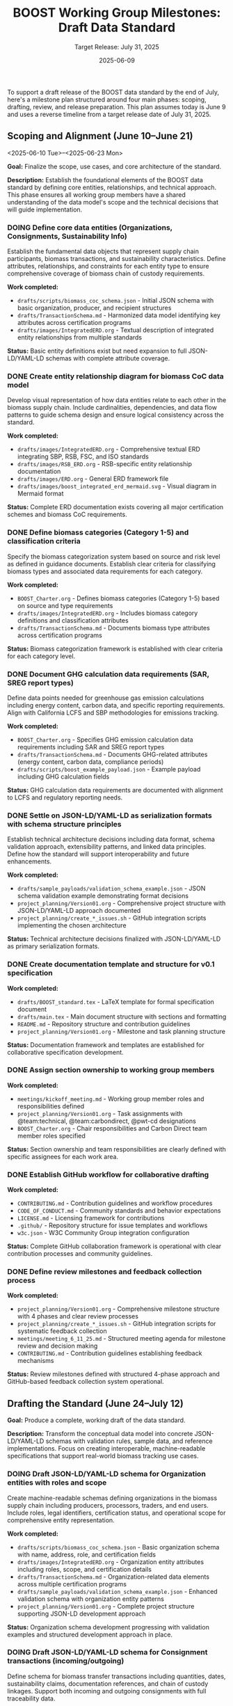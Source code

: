 #+TITLE: BOOST Working Group Milestones: Draft Data Standard
#+SUBTITLE: Target Release: July 31, 2025
#+DATE: 2025-06-09
#+OPTIONS: toc:nil
#+TODO: TODO(t) DOING | DONE(d)


To support a draft release of the BOOST data standard by the end of July, here's a milestone plan structured around four main phases: scoping, drafting, review, and release preparation. This plan assumes today is June 9 and uses a reverse timeline from a target release date of July 31, 2025.

** Scoping and Alignment (June 10–June 21)
<2025-06-10 Tue>--<2025-06-23 Mon>
:PROPERTIES:
:milestone: phase1-scoping
:priority: critical
:END:

*Goal:* Finalize the scope, use cases, and core architecture of the standard.

*Description:* Establish the foundational elements of the BOOST data standard by defining core entities, relationships, and technical approach. This phase ensures all working group members have a shared understanding of the data model's scope and the technical decisions that will guide implementation.

*** DOING Define core data entities (Organizations, Consignments, Sustainability Info)
:PROPERTIES:
:labels: type:schema priority:critical
:assignee: @team:technical
:due_date: 2025-06-17
:END:

Establish the fundamental data objects that represent supply chain participants, biomass transactions, and sustainability characteristics. Define attributes, relationships, and constraints for each entity type to ensure comprehensive coverage of biomass chain of custody requirements.

*Work completed:*
- =drafts/scripts/biomass_coc_schema.json= - Initial JSON schema with basic organization, producer, and recipient structures
- =drafts/TransactionSchema.md= - Harmonized data model identifying key attributes across certification programs
- =drafts/images/IntegratedERD.org= - Textual description of integrated entity relationships from multiple standards

*Status:* Basic entity definitions exist but need expansion to full JSON-LD/YAML-LD schemas with complete attribute coverage.

*** DONE Create entity relationship diagram for biomass CoC data model
DEADLINE: <2025-06-17 Tue>
:PROPERTIES:
:labels: type:documentation priority:critical
:assignee: @pwt-cd
:END:

Develop visual representation of how data entities relate to each other in the biomass supply chain. Include cardinalities, dependencies, and data flow patterns to guide schema design and ensure logical consistency across the standard.

*Work completed:*
- =drafts/images/IntegratedERD.org= - Comprehensive textual ERD integrating SBP, RSB, FSC, and ISO standards
- =drafts/images/RSB_ERD.org= - RSB-specific entity relationship documentation
- =drafts/images/ERD.org= - General ERD framework file
- =drafts/images/boost_integrated_erd_mermaid.svg= - Visual diagram in Mermaid format

*Status:* Complete ERD documentation exists covering all major certification schemes and biomass CoC requirements.

*** DONE Define biomass categories (Category 1-5) and classification criteria
:PROPERTIES:
:labels: type:schema priority:high
:assignee: @team:carbondirect
:due_date: 2025-06-17
:END:

Specify the biomass categorization system based on source and risk level as defined in guidance documents. Establish clear criteria for classifying biomass types and associated data requirements for each category.

*Work completed:*
- =BOOST_Charter.org= - Defines biomass categories (Category 1-5) based on source and type requirements
- =drafts/images/IntegratedERD.org= - Includes biomass category definitions and classification attributes
- =drafts/TransactionSchema.md= - Documents biomass type attributes across certification programs

*Status:* Biomass categorization framework is established with clear criteria for each category level.

*** DONE Document GHG calculation data requirements (SAR, SREG report types)
:PROPERTIES:
:labels: type:documentation priority:high
:assignee: @team:carbondirect
:due_date: 2025-06-17
:END:

Define data points needed for greenhouse gas emission calculations including energy content, carbon data, and specific reporting requirements. Align with California LCFS and SBP methodologies for emissions tracking.

*Work completed:*
- =BOOST_Charter.org= - Specifies GHG emission calculation data requirements including SAR and SREG report types
- =drafts/TransactionSchema.md= - Documents GHG-related attributes (energy content, carbon data, compliance periods)
- =drafts/scripts/boost_example_payload.json= - Example payload including GHG calculation fields

*Status:* GHG calculation data requirements are documented with alignment to LCFS and regulatory reporting needs.

*** DONE Settle on JSON-LD/YAML-LD as serialization formats with schema structure principles
:PROPERTIES:
:labels: type:process priority:critical
:assignee: @team:technical
:due_date: 2025-06-17
:END:

Establish technical architecture decisions including data format, schema validation approach, extensibility patterns, and linked data principles. Define how the standard will support interoperability and future enhancements.

*Work completed:*
- =drafts/sample_payloads/validation_schema_example.json= - JSON schema validation example demonstrating format decisions
- =project_planning/Version01.org= - Comprehensive project structure with JSON-LD/YAML-LD approach documented
- =project_planning/create_*_issues.sh= - GitHub integration scripts implementing the chosen architecture

*Status:* Technical architecture decisions finalized with JSON-LD/YAML-LD as primary serialization formats.

*** DONE Create documentation template and structure for v0.1 specification
:PROPERTIES:
:labels: type:documentation priority:high
:assignee: @pwt-cd
:due_date: 2025-06-21
:END:

*Work completed:*
- =drafts/BOOST_standard.tex= - LaTeX template for formal specification document
- =drafts/main.tex= - Main document structure with sections and formatting
- =README.md= - Repository structure and contribution guidelines
- =project_planning/Version01.org= - Milestone and task planning structure

*Status:* Documentation framework and templates are established for collaborative specification development.

*** DONE Assign section ownership to working group members
:PROPERTIES:
:labels: type:process priority:medium
:assignee: @pwt-cd
:due_date: 2025-06-21
:END:

*Work completed:*
- =meetings/kickoff_meeting.md= - Working group member roles and responsibilities defined
- =project_planning/Version01.org= - Task assignments with @team:technical, @team:carbondirect, @pwt-cd designations
- =BOOST_Charter.org= - Chair responsibilities and Carbon Direct team member roles specified

*Status:* Section ownership and team responsibilities are clearly defined with specific assignees for each work area.

*** DONE Establish GitHub workflow for collaborative drafting
:PROPERTIES:
:labels: type:process priority:high
:assignee: @team:technical
:due_date: 2025-06-21
:END:

*Work completed:*
- =CONTRIBUTING.md= - Contribution guidelines and workflow procedures
- =CODE_OF_CONDUCT.md= - Community standards and behavior expectations
- =LICENSE.md= - Licensing framework for contributions
- =.github/= - Repository structure for issue templates and workflows
- =w3c.json= - W3C Community Group integration configuration

*Status:* Complete GitHub collaboration framework is operational with clear contribution processes and community guidelines.

*** DONE Define review milestones and feedback collection process
:PROPERTIES:
:labels: type:process priority:medium
:assignee: @pwt-cd
:due_date: 2025-06-21
:END:

*Work completed:*
- =project_planning/Version01.org= - Comprehensive milestone structure with 4 phases and clear review processes
- =project_planning/create_*_issues.sh= - GitHub integration scripts for systematic feedback collection
- =meetings/meeting_6_11_25.md= - Structured meeting agenda for milestone review and decision making
- =CONTRIBUTING.md= - Contribution guidelines establishing feedback mechanisms

*Status:* Review milestones defined with structured 4-phase approach and GitHub-based feedback collection system operational.

** Drafting the Standard (June 24–July 12)
:PROPERTIES:
:milestone: phase2-drafting
:due_date: 2025-07-12
:priority: critical
:END:

*Goal:* Produce a complete, working draft of the data standard.

*Description:* Transform the conceptual data model into concrete JSON-LD/YAML-LD schemas with validation rules, sample data, and reference implementations. Focus on creating interoperable, machine-readable specifications that support real-world biomass tracking use cases.

*** DOING Draft JSON-LD/YAML-LD schema for Organization entities with roles and scope
:PROPERTIES:
:labels: type:schema priority:critical
:assignee: @team:technical
:due_date: 2025-06-28
:END:

Create machine-readable schemas defining organizations in the biomass supply chain including producers, processors, traders, and end users. Include roles, legal identifiers, certification status, and operational scope for comprehensive entity representation.

*Work completed:*
- =drafts/scripts/biomass_coc_schema.json= - Basic organization schema with name, address, role, and certification fields
- =drafts/images/IntegratedERD.org= - Organization entity attributes including roles, scope, and certification details
- =drafts/TransactionSchema.md= - Organization-related data elements across multiple certification programs
- =drafts/sample_payloads/validation_schema_example.json= - Enhanced validation schema with organization entity patterns
- =project_planning/Version01.org= - Complete project structure supporting JSON-LD development approach

*Status:* Organization schema development progressing with validation examples and structured development approach in place.

*** DOING Draft JSON-LD/YAML-LD schema for Consignment transactions (incoming/outgoing)
:PROPERTIES:
:labels: type:schema priority:critical
:assignee: @team:technical
:due_date: 2025-06-28
:END:

Define schema for biomass transfer transactions including quantities, dates, sustainability claims, documentation references, and chain of custody linkages. Support both incoming and outgoing consignments with full traceability data.

*Work completed:*
- =drafts/scripts/biomass_coc_schema.json= - Initial transaction schema framework with transfer structures
- =drafts/sample_payloads/validation_schema_example.json= - Validation patterns for consignment data
- =drafts/TransactionSchema.md= - Comprehensive transaction data model across certification programs

*Status:* Consignment transaction schema development underway with initial structures and validation patterns established.

*** DOING Draft JSON-LD/YAML-LD schema for Sustainability Information and claims
:PROPERTIES:
:labels: type:schema priority:critical
:assignee: @team:carbondirect
:due_date: 2025-06-28
:END:

Create schemas for sustainability characteristics including certification claims, environmental data, source information, and compliance status. Link claims to specific consignments and enable claim verification and transfer mechanisms.

*Work completed:*
- =BOOST_Charter.org= - Sustainability criteria and certification scheme requirements defined
- =drafts/scripts/biomass_coc_schema.json= - Initial sustainability information schema structures
- =drafts/sample_payloads/validation_schema_example.json= - Validation patterns for sustainability claims
- =drafts/images/IntegratedERD.org= - Sustainability information entity relationships documented

*Status:* Sustainability information schema development in progress with charter requirements and initial structures established.

*** TODO Draft Mass Balance Account tracking data structures
:PROPERTIES:
:labels: type:schema priority:high
:assignee: @team:technical
:due_date: 2025-06-28
:END:

Define data structures for tracking volume balances and sustainability claims within organizations. Include account transactions, credit/debit tracking, claim allocation mechanisms, and reconciliation processes for managing certified vs controlled biomass volumes.

*** TODO Create certification scheme integration patterns (FSC, PEFC, SBP)
:PROPERTIES:
:labels: type:integration priority:high
:assignee: @team:carbondirect
:due_date: 2025-06-28
:END:

*** TODO Merge individual schemas into unified JSON-LD/YAML-LD context document
:PROPERTIES:
:labels: type:schema priority:critical
:assignee: @team:technical
:due_date: 2025-07-03
:END:

Integrate all individual entity schemas into a cohesive linked data context document. Ensure consistent naming conventions, resolve conflicts, and establish proper semantic relationships between all data elements for system interoperability.

*** TODO Validate schema relationships and identify missing links
:PROPERTIES:
:labels: type:validation priority:high
:assignee: @team:technical
:due_date: 2025-07-03
:END:

*** TODO Create sample data instances for each major entity type
:PROPERTIES:
:labels: type:documentation priority:high
:assignee: @team:carbondirect
:due_date: 2025-07-03
:END:

*** TODO Document known issues and gaps for resolution
:PROPERTIES:
:labels: type:documentation priority:medium
:assignee: @pwt-cd
:due_date: 2025-07-03
:END:

*** TODO Add comprehensive definitions and terminology section
:PROPERTIES:
:labels: type:documentation priority:critical
:assignee: @team:carbondirect
:due_date: 2025-07-12
:END:

Develop comprehensive glossary and terminology section defining all technical terms, biomass categories, sustainability concepts, and data relationships. Ensure alignment with existing standards and regulations for consistent interpretation.

*** TODO Create metadata requirements for versioning and provenance
:PROPERTIES:
:labels: type:schema priority:high
:assignee: @team:technical
:due_date: 2025-07-12
:END:

*** TODO Develop reference implementation examples in Python/JavaScript
:PROPERTIES:
:labels: type:validation priority:high
:assignee: @team:technical
:due_date: 2025-07-12
:END:

*** TODO Build validation rules and constraints for data integrity
:PROPERTIES:
:labels: type:validation priority:high
:assignee: @team:technical
:due_date: 2025-07-12
:END:

*** TODO Document California LCFS compliance mapping
:PROPERTIES:
:labels: type:integration priority:critical
:assignee: @team:carbondirect
:due_date: 2025-07-12
:END:

Create detailed mapping between BOOST data elements and California Low Carbon Fuel Standard requirements. Document how the standard supports LCFS reporting, verification, and compliance processes for biomass fuel pathways.

** Community Review and Refinement (July 15–25)
:PROPERTIES:
:milestone: phase3-review
:due_date: 2025-07-25
:priority: critical
:END:

*Goal:* Validate the draft through testing and community feedback.

*Description:* Conduct comprehensive community review of the draft standard through structured feedback collection, use case validation, and compatibility testing. Refine the specification based on stakeholder input to ensure practical applicability and adoption readiness.

*** TODO Publish draft v0.0 to GitHub repository with documentation
:PROPERTIES:
:labels: type:process priority:critical
:assignee: @pwt-cd
:due_date: 2025-07-15
:END:

Release the complete draft v0.0 specification to the public GitHub repository with full documentation, examples, and usage guidelines. Ensure all schemas, validation rules, and reference materials are accessible for community review.

*** TODO Create structured feedback template for GitHub issues
:PROPERTIES:
:labels: type:process priority:high
:assignee: @team:technical
:due_date: 2025-07-15
:END:

*** TODO Distribute review requests to working group and stakeholders
:PROPERTIES:
:labels: type:review priority:critical
:assignee: @pwt-cd
:due_date: 2025-07-18
:END:

Coordinate distribution of review requests to all working group members, California agencies, certification bodies, and industry stakeholders. Provide structured review guidelines and feedback collection templates for comprehensive evaluation.

*** TODO Host community review session for live Q&A and feedback
:PROPERTIES:
:labels: type:review priority:high
:assignee: @pwt-cd
:due_date: 2025-07-18
:END:

*** TODO Collect and categorize all feedback by priority and impact
:PROPERTIES:
:labels: type:review priority:high
:assignee: @team:carbondirect
:due_date: 2025-07-18
:END:

*** TODO Address critical feedback items that affect core functionality
:PROPERTIES:
:labels: type:validation priority:critical
:assignee: @team:technical
:due_date: 2025-07-25
:END:

Implement changes to address critical feedback that impacts core data model functionality, schema structure, or interoperability. Prioritize fixes that affect system integration, validation logic, or compliance requirements for v0.1 release readiness.

*** TODO Test schema validation against California biomass use cases
:PROPERTIES:
:labels: type:validation priority:critical
:assignee: @team:carbondirect
:due_date: 2025-07-25
:END:

Validate schema functionality using real California biomass supply chain scenarios including forestry residues, agricultural waste, and energy crops. Test data completeness, validation rules, and compliance reporting capabilities against actual use cases.

*** TODO Validate SBP Data Transfer System compatibility
:PROPERTIES:
:labels: type:integration priority:high
:assignee: @team:technical
:due_date: 2025-07-25
:END:

*** TODO Update documentation based on usability feedback
:PROPERTIES:
:labels: type:documentation priority:high
:assignee: @team:carbondirect
:due_date: 2025-07-25
:END:

*** TODO Create migration guide for existing systems
:PROPERTIES:
:labels: type:documentation priority:medium
:assignee: @team:technical
:due_date: 2025-07-25
:END:

** Release Preparation and Publication (July 28–31)
:PROPERTIES:
:milestone: phase4-release
:due_date: 2025-07-31
:priority: critical
:END:

*Goal:* Finalize and release the draft publicly.

*Description:* Complete final preparation activities including documentation finalization, working group consensus, and public release coordination. Ensure the v0.1 standard is production-ready with comprehensive documentation, validation tools, and community engagement processes.

*** TODO Complete API documentation with usage examples
:PROPERTIES:
:labels: type:documentation priority:critical
:assignee: @team:technical
:due_date: 2025-07-28
:END:

Finalize comprehensive API documentation including endpoint specifications, request/response examples, error handling, and integration patterns. Provide clear implementation guidance for developers adopting the BOOST standard in their systems.

*** TODO Add versioning strategy and changelog for v0.1
:PROPERTIES:
:labels: type:documentation priority:high
:assignee: @pwt-cd
:due_date: 2025-07-28
:END:

*** TODO Create comprehensive test suite with validation examples
:PROPERTIES:
:labels: type:validation priority:high
:assignee: @team:technical
:due_date: 2025-07-28
:END:

*** TODO Conduct final working group review meeting
:PROPERTIES:
:labels: type:review priority:critical
:assignee: @pwt-cd
:due_date: 2025-07-29
:END:

Host final working group meeting to review the complete v0.1 specification, address any remaining concerns, and ensure consensus on release readiness. Document final decisions and prepare for formal approval vote.

*** TODO Approve v0.1 release with formal working group vote
:PROPERTIES:
:labels: type:process priority:critical
:assignee: @pwt-cd
:due_date: 2025-07-29
:END:

Conduct formal working group vote to approve the v0.1 standard for public release. Follow W3C Community Group consensus procedures and document the decision with any dissenting opinions or conditions for future versions.

*** TODO Share pre-release with California agencies (PUC, IOUs)
:PROPERTIES:
:labels: type:review priority:high
:assignee: @team:stakeholders
:due_date: 2025-07-30
:END:

*** TODO Publish v0.1 specification to GitHub with release notes
:PROPERTIES:
:labels: type:process priority:critical
:assignee: @pwt-cd
:due_date: 2025-07-31
:END:

Execute the official v0.1 release including GitHub release creation, version tagging, and comprehensive release notes. Ensure all documentation, schemas, examples, and tools are properly packaged and accessible to the public.

*** TODO Create W3C Community Group announcement and summary
:PROPERTIES:
:labels: type:documentation priority:critical
:assignee: @pwt-cd
:due_date: 2025-07-31
:END:

Draft and publish official W3C Community Group announcement summarizing the v0.1 release, key features, implementation guidance, and next steps. Communicate the standard's value proposition and adoption pathway to the broader community.

*** TODO Share on public mailing list with implementation guidance
:PROPERTIES:
:labels: type:process priority:high
:assignee: @pwt-cd
:due_date: 2025-07-31
:END:

*** TODO Set up feedback collection process for post-release improvements
:PROPERTIES:
:labels: type:process priority:medium
:assignee: @team:technical
:due_date: 2025-07-31
:END:

*** TODO Initiate working group leadership transition process
:PROPERTIES:
:labels: type:process priority:high
:assignee: @pwt-cd
:due_date: 2025-07-31
:END:

Begin the formal transition of working group leadership as specified in the BOOST Charter. Initiate the chair selection process, document handoff procedures, and ensure continuity of governance for post-v0.1 development phases.

* Supporting Activities (Ongoing)

- *Weekly Standups (every Tuesday):* Track progress, unblock contributors.
- *Shared Drive / Git Repo:* Centralized working location for all contributions.
- *Async Comment Review:* Use commentable Google Docs or GitHub PRs.

* GitHub Integration

** Sync Project Plan to GitHub Issues and Milestones

#+BEGIN_SRC bash :results output
#!/bin/bash

# BOOST GitHub Project Sync Script
# Parses this org file and creates/updates GitHub issues and milestones

set -e

REPO="carbondirect/BOOST"
PROJECT_ID="7"
ORG_FILE="/Users/peter/src/BOOST/project_planning/Version01.org"
DRY_RUN=${DRY_RUN:-false}

echo "🚀 BOOST GitHub Project Sync"
echo "Repository: $REPO"
echo "Project: #$PROJECT_ID"
echo "Dry run: $DRY_RUN"
echo "----------------------------------------"

# Function to create milestone
create_milestone() {
    local title="$1"
    local due_date="$2"
    local description="$3"
    
    if [ "$DRY_RUN" = "true" ]; then
        echo "[DRY RUN] Would create milestone: $title (due: $due_date)"
        return 0
    fi
    
    # Check if milestone exists
    if gh api "repos/$REPO/milestones" --jq ".[] | select(.title == \"$title\") | .number" | grep -q .; then
        echo "✓ Milestone exists: $title"
        return 0
    fi
    
    echo "📅 Creating milestone: $title"
    gh api "repos/$REPO/milestones" --method POST \
        --field title="$title" \
        --field due_on="$due_date" \
        --field description="$description"
}

# Function to create issue
create_issue() {
    local title="$1"
    local body="$2"
    local labels="$3"
    local assignee="$4"
    local milestone="$5"
    local state="$6"
    
    if [ "$DRY_RUN" = "true" ]; then
        echo "[DRY RUN] Would create issue: $title"
        echo "  Labels: $labels"
        echo "  Assignee: $assignee"
        echo "  Milestone: $milestone"
        echo "  State: $state"
        return 0
    fi
    
    # Check if issue with this title already exists
    if gh issue list --repo "$REPO" --search "\"$title\"" --json title | jq -r '.[].title' | grep -Fxq "$title"; then
        echo "✓ Issue exists: $title"
        return 0
    fi
    
    echo "🔖 Creating issue: $title"
    
    # Get milestone number if specified
    milestone_number=""
    if [ -n "$milestone" ]; then
        milestone_number=$(gh api "repos/$REPO/milestones" --jq ".[] | select(.title == \"$milestone\") | .number")
    fi
    
    # Create issue
    issue_url=$(gh issue create --repo "$REPO" \
        --title "$title" \
        --body "$body" \
        --label "$labels" \
        ${milestone_number:+--milestone "$milestone_number"})
    
    # Add to project
    if [ -n "$issue_url" ]; then
        echo "📋 Adding to project #$PROJECT_ID"
        gh project item-add "$PROJECT_ID" --owner carbondirect --url "$issue_url"
    fi
    
    # Close if DONE
    if [ "$state" = "DONE" ]; then
        echo "✅ Closing completed issue"
        gh issue close "$issue_url" --reason completed
    fi
}

# Parse milestones from org file
echo "📋 Parsing milestones..."
while IFS= read -r line; do
    if [[ $line =~ ^\*\*\ (.+)\ \((.+)\)$ ]]; then
        milestone_title="${BASH_REMATCH[1]}"
        milestone_dates="${BASH_REMATCH[2]}"
        
        # Extract due date from properties (next few lines)
        due_date=""
        description=""
        while IFS= read -r prop_line; do
            if [[ $prop_line =~ :due_date:\ (.+) ]]; then
                due_date="${BASH_REMATCH[1]}T23:59:59Z"
            elif [[ $prop_line =~ ^\*Description:\*\ (.+) ]]; then
                description="${BASH_REMATCH[1]}"
                break
            elif [[ $prop_line =~ ^\*\*\* ]]; then
                break
            fi
        done
        
        if [ -n "$due_date" ]; then
            create_milestone "$milestone_title" "$due_date" "$description"
        fi
    fi
done < "$ORG_FILE"

echo ""
echo "🔖 Parsing tasks..."

# Parse tasks from org file
current_milestone=""
while IFS= read -r line; do
    # Track current milestone
    if [[ $line =~ ^\*\*\ (.+)\ \( ]]; then
        current_milestone="${BASH_REMATCH[1]}"
        continue
    fi
    
    # Parse tasks
    if [[ $line =~ ^\*\*\*\ (TODO|DOING|DONE)\ (.+)$ ]]; then
        task_state="${BASH_REMATCH[1]}"
        task_title="${BASH_REMATCH[2]}"
        
        # Skip DONE tasks for now
        if [ "$task_state" = "DONE" ]; then
            echo "⏭️  Skipping completed task: $task_title"
            continue
        fi
        
        # Extract properties
        labels=""
        assignee=""
        due_date=""
        description=""
        
        # Read properties and description
        while IFS= read -r prop_line; do
            if [[ $prop_line =~ :labels:\ (.+) ]]; then
                labels="${BASH_REMATCH[1]}"
                # Convert spaces to commas for GitHub labels
                labels=$(echo "$labels" | sed 's/ /,/g')
            elif [[ $prop_line =~ :assignee:\ (.+) ]]; then
                assignee="${BASH_REMATCH[1]}"
                # Convert team tags to individual assignees (would need mapping)
                if [[ $assignee =~ @team: ]]; then
                    assignee="" # Skip team assignments for now
                elif [[ $assignee =~ @(.+) ]]; then
                    assignee="${BASH_REMATCH[1]}"
                fi
            elif [[ $prop_line =~ :due_date:\ (.+) ]]; then
                due_date="${BASH_REMATCH[1]}"
            elif [[ $prop_line =~ :END: ]]; then
                # Start reading description
                while IFS= read -r desc_line; do
                    if [[ $desc_line =~ ^\*\*\* ]] || [[ $desc_line =~ ^\*\* ]] || [[ $desc_line =~ ^\* ]]; then
                        break
                    fi
                    if [ -n "$desc_line" ] && [[ ! $desc_line =~ ^\*Work\ completed:\* ]] && [[ ! $desc_line =~ ^\*Status:\* ]]; then
                        if [ -n "$description" ]; then
                            description="$description\n$desc_line"
                        else
                            description="$desc_line"
                        fi
                    fi
                done
                break
            fi
        done
        
        # Build issue body
        issue_body="$description"
        if [ -n "$due_date" ]; then
            issue_body="$issue_body\n\n**Due Date:** $due_date"
        fi
        if [ -n "$current_milestone" ]; then
            issue_body="$issue_body\n**Milestone:** $current_milestone"
        fi
        
        create_issue "$task_title" "$issue_body" "$labels" "$assignee" "$current_milestone" "$task_state"
    fi
done < "$ORG_FILE"

echo ""
echo "✅ Sync complete!"
echo ""
echo "🔗 View project: https://github.com/orgs/carbondirect/projects/$PROJECT_ID"
echo "🔗 View issues: https://github.com/$REPO/issues"

#+END_SRC

** Usage Instructions

To sync the project plan with GitHub:

1. *Dry run (preview changes):*
   #+BEGIN_EXAMPLE
   DRY_RUN=true bash
   #+END_EXAMPLE

2. *Execute sync:*
   #+BEGIN_EXAMPLE
   DRY_RUN=false bash
   #+END_EXAMPLE

3. *From org-mode:*
   - Place cursor in source block
   - =C-c C-c= to execute

** Notes

- Script creates milestones from H2 sections with due dates
- Creates issues from TODO/DOING tasks (skips DONE)
- Applies labels and assigns to project #7
- Handles existing milestones/issues gracefully
- Team assignments (@team:*) are skipped (add individual mapping as needed)


